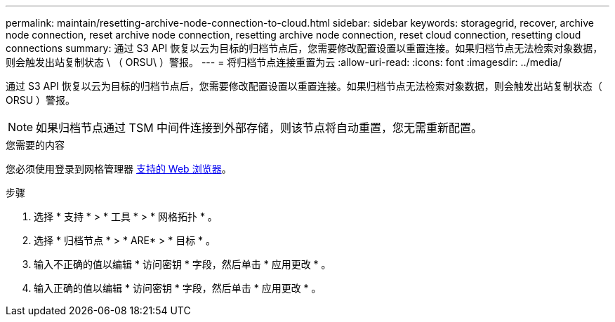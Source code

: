 ---
permalink: maintain/resetting-archive-node-connection-to-cloud.html 
sidebar: sidebar 
keywords: storagegrid, recover, archive node connection, reset archive node connection, resetting archive node connection, reset cloud connection, resetting cloud connections 
summary: 通过 S3 API 恢复以云为目标的归档节点后，您需要修改配置设置以重置连接。如果归档节点无法检索对象数据，则会触发出站复制状态 \ （ ORSU\ ）警报。 
---
= 将归档节点连接重置为云
:allow-uri-read: 
:icons: font
:imagesdir: ../media/


[role="lead"]
通过 S3 API 恢复以云为目标的归档节点后，您需要修改配置设置以重置连接。如果归档节点无法检索对象数据，则会触发出站复制状态（ ORSU ）警报。


NOTE: 如果归档节点通过 TSM 中间件连接到外部存储，则该节点将自动重置，您无需重新配置。

.您需要的内容
您必须使用登录到网格管理器 xref:../admin/web-browser-requirements.adoc[支持的 Web 浏览器]。

.步骤
. 选择 * 支持 * > * 工具 * > * 网格拓扑 * 。
. 选择 * 归档节点 * > * ARE* > * 目标 * 。
. 输入不正确的值以编辑 * 访问密钥 * 字段，然后单击 * 应用更改 * 。
. 输入正确的值以编辑 * 访问密钥 * 字段，然后单击 * 应用更改 * 。

